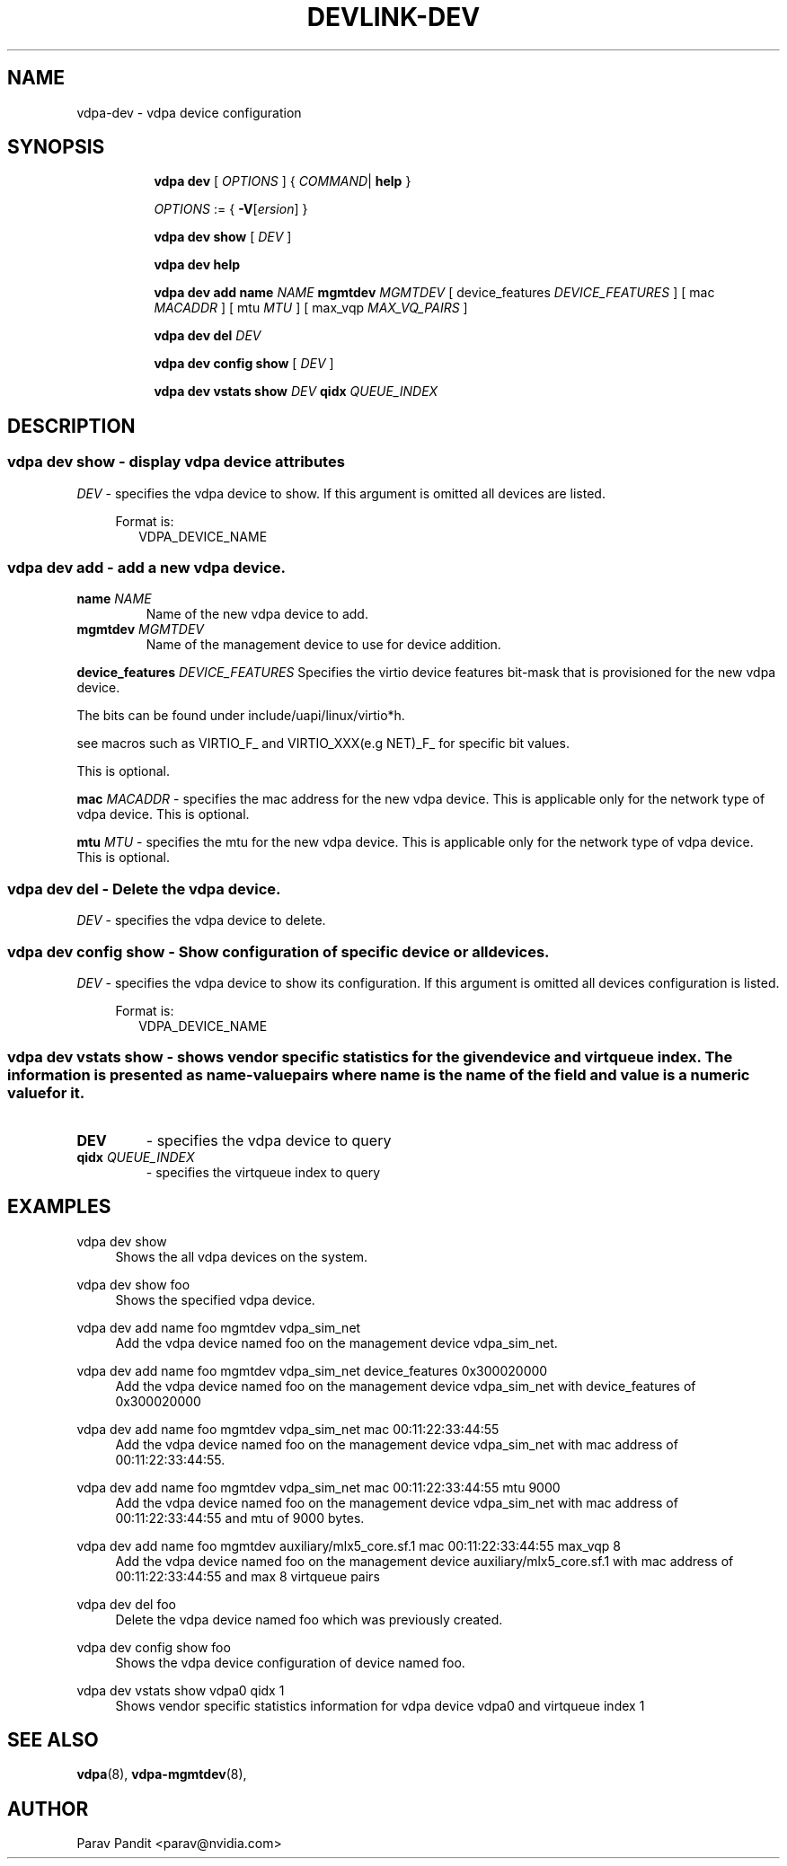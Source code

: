 .TH DEVLINK\-DEV 8 "5 Jan 2021" "iproute2" "Linux"
.SH NAME
vdpa-dev \- vdpa device configuration
.SH SYNOPSIS
.sp
.ad l
.in +8
.ti -8
.B vdpa
.B dev
.RI "[ " OPTIONS " ] "
.RI  " { " COMMAND | " "
.BR help " }"
.sp

.ti -8
.IR OPTIONS " := { "
\fB\-V\fR[\fIersion\fR]
}

.ti -8
.B vdpa dev show
.RI "[ " DEV " ]"

.ti -8
.B vdpa dev help

.ti -8
.B vdpa dev add
.B name
.I NAME
.B mgmtdev
.I MGMTDEV
.RI "[ device_features " DEVICE_FEATURES " ]"
.RI "[ mac " MACADDR " ]"
.RI "[ mtu " MTU " ]"
.RI "[ max_vqp " MAX_VQ_PAIRS " ]"

.ti -8
.B vdpa dev del
.I DEV

.ti -8
.B vdpa dev config show
.RI "[ " DEV " ]"

.ti -8
.B vdpa dev vstats show
.I DEV
.B qidx
.I QUEUE_INDEX


.SH "DESCRIPTION"
.SS vdpa dev show - display vdpa device attributes

.PP
.I "DEV"
- specifies the vdpa device to show.
If this argument is omitted all devices are listed.

.in +4
Format is:
.in +2
VDPA_DEVICE_NAME

.SS vdpa dev add - add a new vdpa device.

.TP
.BI name " NAME"
Name of the new vdpa device to add.

.TP
.BI mgmtdev " MGMTDEV"
Name of the management device to use for device addition.

.PP
.BI device_features " DEVICE_FEATURES"
Specifies the virtio device features bit-mask that is provisioned for the new vdpa device.

The bits can be found under include/uapi/linux/virtio*h.

see macros such as VIRTIO_F_ and VIRTIO_XXX(e.g NET)_F_ for specific bit values.

This is optional.

.BI mac " MACADDR"
- specifies the mac address for the new vdpa device.
This is applicable only for the network type of vdpa device. This is optional.

.BI mtu " MTU"
- specifies the mtu for the new vdpa device.
This is applicable only for the network type of vdpa device. This is optional.

.SS vdpa dev del - Delete the vdpa device.

.PP
.I "DEV"
- specifies the vdpa device to delete.

.SS vdpa dev config show - Show configuration of specific device or all devices.

.PP
.I "DEV"
- specifies the vdpa device to show its configuration.
If this argument is omitted all devices configuration is listed.

.in +4
Format is:
.in +2
VDPA_DEVICE_NAME

.SS vdpa dev vstats show - shows vendor specific statistics for the given device and virtqueue index. The information is presented as name-value pairs where name is the name of the field and value is a numeric value for it.

.TP
.BI "DEV"
- specifies the vdpa device to query

.TP
.BI qidx " QUEUE_INDEX"
- specifies the virtqueue index to query

.SH "EXAMPLES"
.PP
vdpa dev show
.RS 4
Shows the all vdpa devices on the system.
.RE
.PP
vdpa dev show foo
.RS 4
Shows the specified vdpa device.
.RE
.PP
vdpa dev add name foo mgmtdev vdpa_sim_net
.RS 4
Add the vdpa device named foo on the management device vdpa_sim_net.
.RE
.PP
vdpa dev add name foo mgmtdev vdpa_sim_net device_features 0x300020000
.RS 4
Add the vdpa device named foo on the management device vdpa_sim_net with device_features of 0x300020000
.RE
.PP
vdpa dev add name foo mgmtdev vdpa_sim_net mac 00:11:22:33:44:55
.RS 4
Add the vdpa device named foo on the management device vdpa_sim_net with mac address of 00:11:22:33:44:55.
.RE
.PP
vdpa dev add name foo mgmtdev vdpa_sim_net mac 00:11:22:33:44:55 mtu 9000
.RS 4
Add the vdpa device named foo on the management device vdpa_sim_net with mac address of 00:11:22:33:44:55 and mtu of 9000 bytes.
.RE
.PP
vdpa dev add name foo mgmtdev auxiliary/mlx5_core.sf.1 mac 00:11:22:33:44:55 max_vqp 8
.RS 4
Add the vdpa device named foo on the management device auxiliary/mlx5_core.sf.1 with mac address of 00:11:22:33:44:55 and max 8 virtqueue pairs
.RE
.PP
vdpa dev del foo
.RS 4
Delete the vdpa device named foo which was previously created.
.RE
.PP
vdpa dev config show foo
.RS 4
Shows the vdpa device configuration of device named foo.
.RE
.PP
vdpa dev vstats show vdpa0 qidx 1
.RS 4
Shows vendor specific statistics information for vdpa device vdpa0 and virtqueue index 1
.RE

.SH SEE ALSO
.BR vdpa (8),
.BR vdpa-mgmtdev (8),
.br

.SH AUTHOR
Parav Pandit <parav@nvidia.com>
